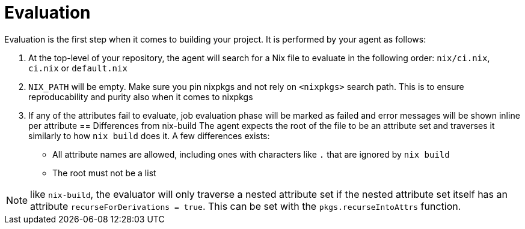 = Evaluation

Evaluation is the first step when it comes to building your project. It is performed by your agent as follows:

. At the top-level of your repository, the agent will search for a Nix file to
   evaluate in the following order: `nix/ci.nix`, `ci.nix` or `default.nix`
// TODO: link to how pinning is done
. `NIX_PATH` will be empty. Make sure you pin nixpkgs and not rely on `<nixpkgs>`
    search path. This is to ensure reproducability and purity also when it comes to nixpkgs
. If any of the attributes fail to evaluate, job evaluation phase will be marked as failed
   and error messages will be shown inline per attribute
== Differences from nix-build
The agent expects the root of the file to be an attribute set and traverses it similarly to how `nix build` does it.
A few differences exists:

* All attribute names are allowed, including ones with characters like `.` that are ignored by `nix build`
* The root must not be a list

NOTE: like `nix-build`, the evaluator will only traverse a nested attribute set if
the nested attribute set itself has an attribute `recurseForDerivations = true`.
This can be set with the `pkgs.recurseIntoAttrs` function.
